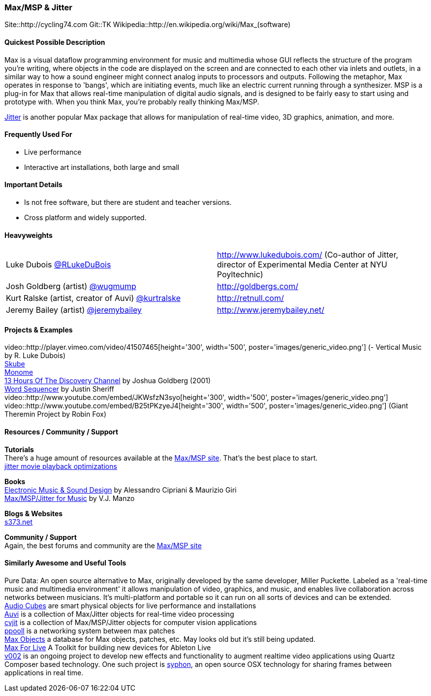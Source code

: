 [[Max]]
=== Max/MSP & Jitter
   
Site::http://cycling74.com
Git::TK
Wikipedia::http://en.wikipedia.org/wiki/Max_(software)
   

==== Quickest Possible Description
Max is a visual dataflow programming environment for music and multimedia whose GUI reflects the structure of the program you're writing, where objects in the code are displayed on the screen and are connected to each other via inlets and outlets, in a similar way to how a sound engineer might connect analog inputs to processors and outputs. Following the metaphor, Max operates in response to 'bangs', which are initiating events, much like an electric current running through a synthesizer. MSP is a plug-in for Max that allows real-time manipulation of digital audio signals, and is designed to be fairly easy to start using and prototype with. When you think Max, you're probably really thinking Max/MSP.

http://cycling74.com/products/max/video-jitter/[Jitter] is another popular Max package that allows for manipulation of real-time video, 3D graphics, animation, and more.


==== Frequently Used For
* ((Live performance))
* ((Interactive art installations)), both large and small
 

==== Important Details
* Is not free software, but there are student and teacher versions.
* Cross platform and widely supported.

==== Heavyweights

|===========================
|Luke Dubois https://twitter.com/RLukeDuBois[@RLukeDuBois]| http://www.lukedubois.com/ (Co-author of Jitter, director of Experimental Media Center at NYU Poyltechnic)
|Josh Goldberg (artist) http://twitter.com/wugmump[@wugmump] | http://goldbergs.com/
|Kurt Ralske (artist, creator of Auvi) https://twitter.com/kurtralske[@kurtralske] | http://retnull.com/
|Jeremy Bailey (artist) https://twitter.com/jeremybailey[@jeremybailey] | http://www.jeremybailey.net/
|===========================


==== Projects & Examples 
video::http://player.vimeo.com/video/41507465[height='300', width='500', poster='images/generic_video.png'] (- Vertical Music by R. Luke Dubois) +
http://www.soundplusdesign.com/?p=5516[Skube] +
http://www.youtube.com/watch?v=-1tTABS_Ugs[Monome] +
http://goldbergs.com/art/13hours.html[13 Hours Of The Discovery Channel] by Joshua Goldberg (2001) +
http://cycling74.com/project/word-sequencer/[Word Sequencer] by Justin Sheriff +
video::http://www.youtube.com/embed/JKWsfzN3syo[height='300', width='500', poster='images/generic_video.png'] +
video::http://www.youtube.com/embed/B25tPKzyeJ4[height='300', width='500', poster='images/generic_video.png'] (Giant Theremin Project by Robin Fox)

==== Resources / Community / Support 

*Tutorials* +
There's a huge amount of resources available at the http://cycling74.com/community/[Max/MSP site]. That's the best place to start. +
http://abstrakt.vade.info/?p=147[jitter movie playback optimizations]

*Books* +
http://www.virtual-sound.com/[Electronic Music & Sound Design] by Alessandro Cipriani & Maurizio Giri +
http://www.oup.com/us/companion.websites/9780199777686/[Max/MSP/Jitter for Music] by V.J. Manzo +

*Blogs & Websites* +
http://www.s373.net/code/[s373.net]

*Community / Support* +
Again, the best forums and community are the http://cycling74.com/community/[Max/MSP site]  +


==== Similarly Awesome and Useful Tools
Pure Data: An open source alternative to Max, originally developed by the same developer, Miller Puckette. Labeled as a 'real-time music and multimedia environment' it allows manipulation of video, graphics, and music, and enables live collaboration across networks between musicians. It's multi-platform and portable so it can run on all sorts of devices and can be extended. +
http://www.percussa.com/[Audio Cubes] are smart physical objects for live performance and installations +
http://auv-i.com/[Auvi] is a collection of Max/Jitter objects for real-time video processing +
http://jmpelletier.com/cvjit/[cvjit] is a collection of Max/MSP/Jitter objects for computer vision applications +
http://ppooll.klingt.org/index.php/Main_Page[ppooll] is a networking system between max patches +
http://www.maxobjects.com/[Max Objects] a database for Max objects, patches, etc. May looks old but it's still being updated. +
http://www.ableton.com/maxforlive[Max For Live] A Toolkit for building new devices for Ableton Live +
http://v002.info/[v002] is an ongoing project to develop new effects and functionality to augment realtime video applications using Quartz Composer based technology. One such project is http://syphon.v002.info/[syphon], an open source OSX technology for sharing frames between applications in real time. 


